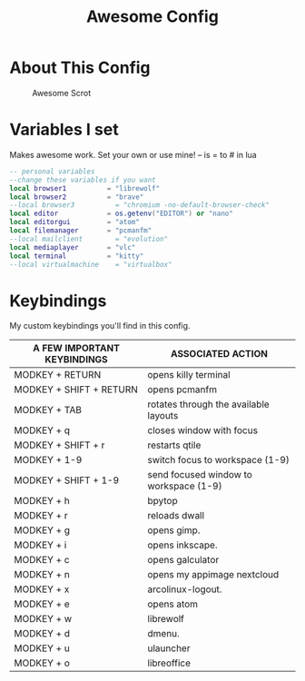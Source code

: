 #+TITLE: Awesome Config
#+PROPERTY: header-args :tangle Awesome

* About This Config
#+CAPTION: Awesome Scrot
#+ATTR_HTML: :alt Qtile Scrot :title Qtile Scrot :align left
[[https://i.redd.it/t0q7dmznrtk71.png]]

* Variables I set
Makes awesome work. Set your own or use mine! -- is = to # in lua

#+BEGIN_SRC lua
-- personal variables
--change these variables if you want
local browser1          = "librewolf"
local browser2          = "brave"
--local browser3          = "chromium -no-default-browser-check"
local editor            = os.getenv("EDITOR") or "nano"
local editorgui         = "atom"
local filemanager       = "pcmanfm"
--local mailclient        = "evolution"
local mediaplayer       = "vlc"
local terminal          = "kitty"
--local virtualmachine    = "virtualbox"
#+END_SRC

* Keybindings
My custom keybindings you'll find in this config.

| A FEW IMPORTANT KEYBINDINGS | ASSOCIATED ACTION                                                        |
|-----------------------------+--------------------------------------------------------------------------|
| MODKEY + RETURN             | opens killy terminal                                                     |
| MODKEY + SHIFT + RETURN     | opens pcmanfm                                                            |
| MODKEY + TAB                | rotates through the available layouts                                    |
| MODKEY + q                  | closes window with focus                                                 |
| MODKEY + SHIFT + r          | restarts qtile                                                           |
| MODKEY + 1-9                | switch focus to workspace (1-9)                                          |
| MODKEY + SHIFT + 1-9        | send focused window to workspace (1-9)                                   |
| MODKEY + h                  | bpytop                                                                   |
| MODKEY + r                  | reloads dwall                                                            |
| MODKEY + g                  | opens gimp.                                                              |
| MODKEY + i                  | opens inkscape.                                                          |
| MODKEY + c                  | opens galculator                                                         |
| MODKEY + n                  | opens my appimage nextcloud                                              |
| MODKEY + x                  | arcolinux-logout.                                                        |
| MODKEY + e                  | opens atom                                                               |
| MODKEY + w                  | librewolf                                                                |
| MODKEY + d                  | dmenu.                                                                   |
| MODKEY + u                  | ulauncher                                                                |
| MODKEY + o                  | libreoffice                                                              |

